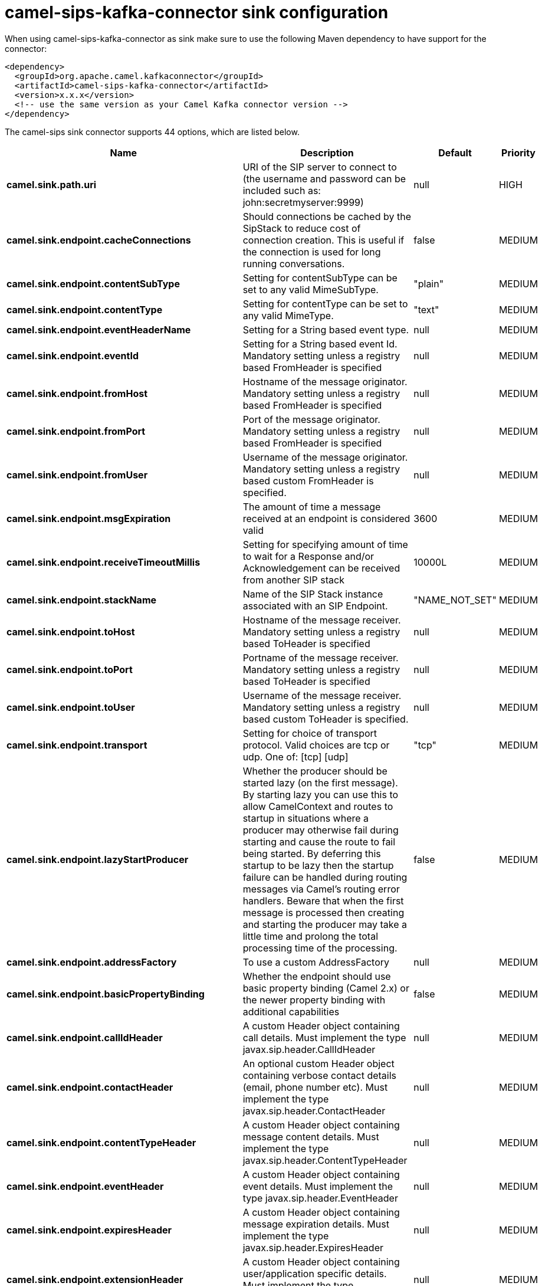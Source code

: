 // kafka-connector options: START
[[camel-sips-kafka-connector-sink]]
= camel-sips-kafka-connector sink configuration

When using camel-sips-kafka-connector as sink make sure to use the following Maven dependency to have support for the connector:

[source,xml]
----
<dependency>
  <groupId>org.apache.camel.kafkaconnector</groupId>
  <artifactId>camel-sips-kafka-connector</artifactId>
  <version>x.x.x</version>
  <!-- use the same version as your Camel Kafka connector version -->
</dependency>
----


The camel-sips sink connector supports 44 options, which are listed below.



[width="100%",cols="2,5,^1,2",options="header"]
|===
| Name | Description | Default | Priority
| *camel.sink.path.uri* | URI of the SIP server to connect to (the username and password can be included such as: john:secretmyserver:9999) | null | HIGH
| *camel.sink.endpoint.cacheConnections* | Should connections be cached by the SipStack to reduce cost of connection creation. This is useful if the connection is used for long running conversations. | false | MEDIUM
| *camel.sink.endpoint.contentSubType* | Setting for contentSubType can be set to any valid MimeSubType. | "plain" | MEDIUM
| *camel.sink.endpoint.contentType* | Setting for contentType can be set to any valid MimeType. | "text" | MEDIUM
| *camel.sink.endpoint.eventHeaderName* | Setting for a String based event type. | null | MEDIUM
| *camel.sink.endpoint.eventId* | Setting for a String based event Id. Mandatory setting unless a registry based FromHeader is specified | null | MEDIUM
| *camel.sink.endpoint.fromHost* | Hostname of the message originator. Mandatory setting unless a registry based FromHeader is specified | null | MEDIUM
| *camel.sink.endpoint.fromPort* | Port of the message originator. Mandatory setting unless a registry based FromHeader is specified | null | MEDIUM
| *camel.sink.endpoint.fromUser* | Username of the message originator. Mandatory setting unless a registry based custom FromHeader is specified. | null | MEDIUM
| *camel.sink.endpoint.msgExpiration* | The amount of time a message received at an endpoint is considered valid | 3600 | MEDIUM
| *camel.sink.endpoint.receiveTimeoutMillis* | Setting for specifying amount of time to wait for a Response and/or Acknowledgement can be received from another SIP stack | 10000L | MEDIUM
| *camel.sink.endpoint.stackName* | Name of the SIP Stack instance associated with an SIP Endpoint. | "NAME_NOT_SET" | MEDIUM
| *camel.sink.endpoint.toHost* | Hostname of the message receiver. Mandatory setting unless a registry based ToHeader is specified | null | MEDIUM
| *camel.sink.endpoint.toPort* | Portname of the message receiver. Mandatory setting unless a registry based ToHeader is specified | null | MEDIUM
| *camel.sink.endpoint.toUser* | Username of the message receiver. Mandatory setting unless a registry based custom ToHeader is specified. | null | MEDIUM
| *camel.sink.endpoint.transport* | Setting for choice of transport protocol. Valid choices are tcp or udp. One of: [tcp] [udp] | "tcp" | MEDIUM
| *camel.sink.endpoint.lazyStartProducer* | Whether the producer should be started lazy (on the first message). By starting lazy you can use this to allow CamelContext and routes to startup in situations where a producer may otherwise fail during starting and cause the route to fail being started. By deferring this startup to be lazy then the startup failure can be handled during routing messages via Camel's routing error handlers. Beware that when the first message is processed then creating and starting the producer may take a little time and prolong the total processing time of the processing. | false | MEDIUM
| *camel.sink.endpoint.addressFactory* | To use a custom AddressFactory | null | MEDIUM
| *camel.sink.endpoint.basicPropertyBinding* | Whether the endpoint should use basic property binding (Camel 2.x) or the newer property binding with additional capabilities | false | MEDIUM
| *camel.sink.endpoint.callIdHeader* | A custom Header object containing call details. Must implement the type javax.sip.header.CallIdHeader | null | MEDIUM
| *camel.sink.endpoint.contactHeader* | An optional custom Header object containing verbose contact details (email, phone number etc). Must implement the type javax.sip.header.ContactHeader | null | MEDIUM
| *camel.sink.endpoint.contentTypeHeader* | A custom Header object containing message content details. Must implement the type javax.sip.header.ContentTypeHeader | null | MEDIUM
| *camel.sink.endpoint.eventHeader* | A custom Header object containing event details. Must implement the type javax.sip.header.EventHeader | null | MEDIUM
| *camel.sink.endpoint.expiresHeader* | A custom Header object containing message expiration details. Must implement the type javax.sip.header.ExpiresHeader | null | MEDIUM
| *camel.sink.endpoint.extensionHeader* | A custom Header object containing user/application specific details. Must implement the type javax.sip.header.ExtensionHeader | null | MEDIUM
| *camel.sink.endpoint.fromHeader* | A custom Header object containing message originator settings. Must implement the type javax.sip.header.FromHeader | null | MEDIUM
| *camel.sink.endpoint.headerFactory* | To use a custom HeaderFactory | null | MEDIUM
| *camel.sink.endpoint.listeningPoint* | To use a custom ListeningPoint implementation | null | MEDIUM
| *camel.sink.endpoint.maxForwardsHeader* | A custom Header object containing details on maximum proxy forwards. This header places a limit on the viaHeaders possible. Must implement the type javax.sip.header.MaxForwardsHeader | null | MEDIUM
| *camel.sink.endpoint.maxMessageSize* | Setting for maximum allowed Message size in bytes. | 1048576 | MEDIUM
| *camel.sink.endpoint.messageFactory* | To use a custom MessageFactory | null | MEDIUM
| *camel.sink.endpoint.sipFactory* | To use a custom SipFactory to create the SipStack to be used | null | MEDIUM
| *camel.sink.endpoint.sipStack* | To use a custom SipStack | null | MEDIUM
| *camel.sink.endpoint.sipUri* | To use a custom SipURI. If none configured, then the SipUri fallback to use the options toUser toHost:toPort | null | MEDIUM
| *camel.sink.endpoint.synchronous* | Sets whether synchronous processing should be strictly used, or Camel is allowed to use asynchronous processing (if supported). | false | MEDIUM
| *camel.sink.endpoint.toHeader* | A custom Header object containing message receiver settings. Must implement the type javax.sip.header.ToHeader | null | MEDIUM
| *camel.sink.endpoint.viaHeaders* | List of custom Header objects of the type javax.sip.header.ViaHeader. Each ViaHeader containing a proxy address for request forwarding. (Note this header is automatically updated by each proxy when the request arrives at its listener) | null | MEDIUM
| *camel.sink.endpoint.implementationDebugLogFile* | Name of client debug log file to use for logging | null | MEDIUM
| *camel.sink.endpoint.implementationServerLogFile* | Name of server log file to use for logging | null | MEDIUM
| *camel.sink.endpoint.implementationTraceLevel* | Logging level for tracing | "0" | MEDIUM
| *camel.sink.endpoint.maxForwards* | Number of maximum proxy forwards | null | MEDIUM
| *camel.sink.endpoint.useRouterForAllUris* | This setting is used when requests are sent to the Presence Agent via a proxy. | false | MEDIUM
| *camel.component.sips.lazyStartProducer* | Whether the producer should be started lazy (on the first message). By starting lazy you can use this to allow CamelContext and routes to startup in situations where a producer may otherwise fail during starting and cause the route to fail being started. By deferring this startup to be lazy then the startup failure can be handled during routing messages via Camel's routing error handlers. Beware that when the first message is processed then creating and starting the producer may take a little time and prolong the total processing time of the processing. | false | MEDIUM
| *camel.component.sips.basicPropertyBinding* | Whether the component should use basic property binding (Camel 2.x) or the newer property binding with additional capabilities | false | MEDIUM
|===
// kafka-connector options: END
